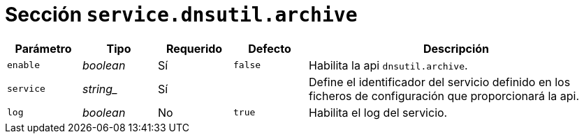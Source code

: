 [[options-service-dnsutil-archive]]
= Sección `service.dnsutil.archive`

[cols="1,1,1,1,4"]
|===
| Parámetro | Tipo | Requerido | Defecto | Descripción

| `enable` | _boolean_ | Sí | `false`
|  Habilita la api `dnsutil.archive`.

| `service` | _string__ | Sí |
|  Define el identificador del servicio definido en los ficheros de configuración que proporcionará la api.

| `log` | _boolean_ | No | `true`
|  Habilita el log del servicio.

|===
